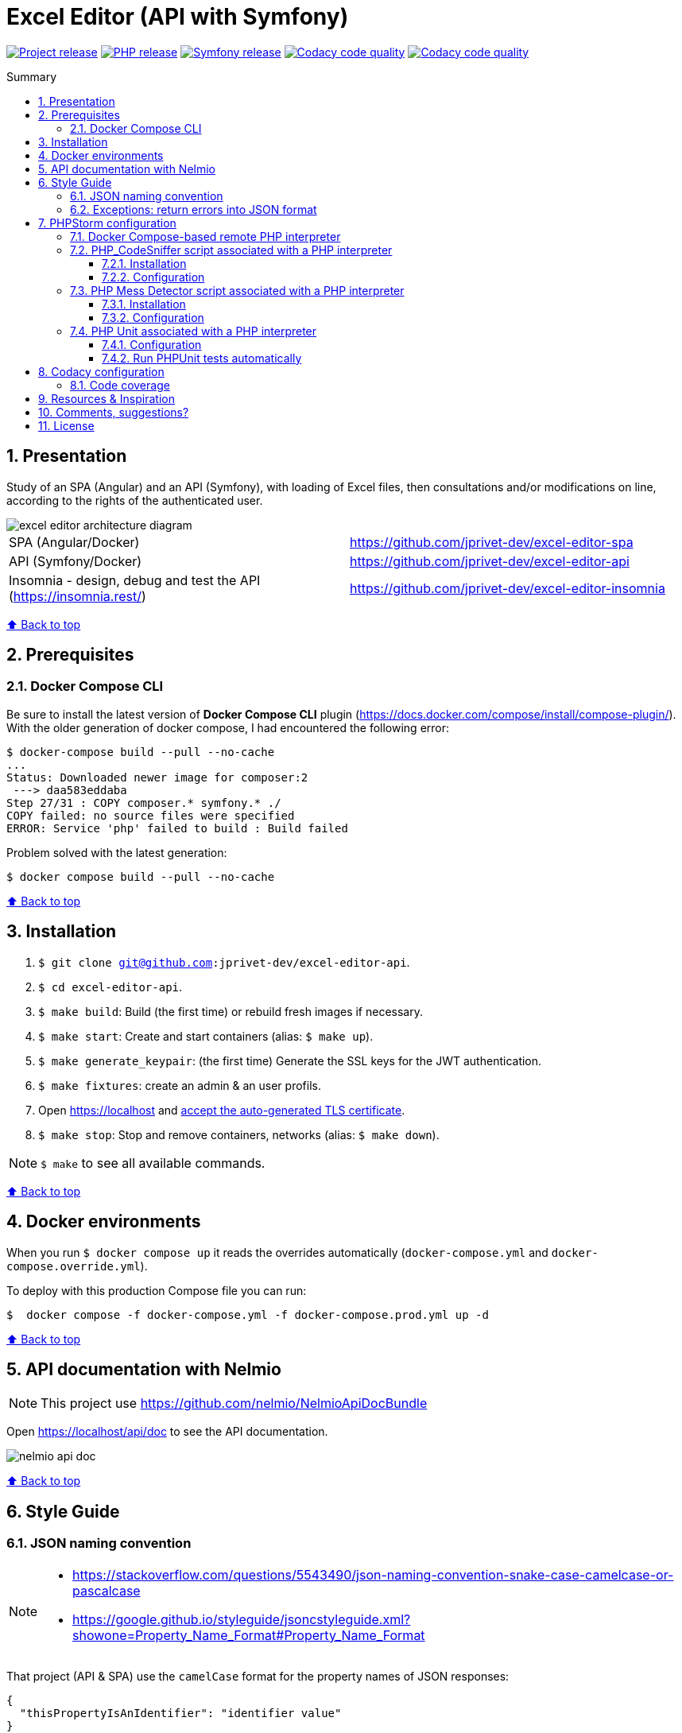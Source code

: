 // Enable keyboard shortcuts
:experimental:

:toc: macro
:toc-title: Summary
:toclevels: 3
:numbered:

ifndef::env-github[:icons: font]
ifdef::env-github[]
:status:
:outfilesuffix: .adoc
:caution-caption: :fire:
:important-caption: :exclamation:
:note-caption: :paperclip:
:tip-caption: :bulb:
:warning-caption: :warning:
endif::[]

:back_to_top_target: top-target
:back_to_top_label: ⬆ Back to top
:back_to_top: <<{back_to_top_target},{back_to_top_label}>>

:main_title: Excel Editor (API with Symfony)
:git_project_base: excel-editor
:git_project_api: {git_project_base}-api
:git_project_spa: {git_project_base}-spa
:git_project_insomnia: {git_project_base}-insomnia
:git_username: jprivet-dev
:git_url_api: https://github.com/{git_username}/{git_project_api}
:git_url_spa: https://github.com/{git_username}/{git_project_spa}
:git_url_insomnia: https://github.com/{git_username}/{git_project_insomnia}
:git_ssh_api: git@github.com:{git_username}/{git_project_api}
:git_ssh_spa: git@github.com:{git_username}/{git_project_spa}
:git_clone_ssh_api: git@github.com:{git_username}/{git_project_api}.git
:git_clone_ssh_spa: git@github.com:{git_username}/{git_project_spa}.git

:git_project_current: {git_project_api}
:git_url_current: {git_url_api}
:git_ssh_current: {git_ssh_api}

:codacy_project_settings_coverage: https://app.codacy.com/gh/{git_username}/{git_project_api}/settings/coverage

// Releases
:project_release: v1.1.0
:php_release: 8.2.0
:php_release_underscore: 8_2_0
:symfony_release: v6.1.10

[#{back_to_top_target}]
= {main_title}

image:https://badgen.net/badge/release/{project_release}/blue[Project release,link=https://github.com/jprivet-dev/excel-editor-api/releases/tag/{project_release}]
image:https://badgen.net/badge/php/{php_release}/7A86B8[PHP release,link=https://www.php.net/releases/{php_release_underscore}.php]
image:https://badgen.net/badge/symfony/{symfony_release}/73D631[Symfony release,link=https://github.com/symfony/symfony/releases/tag/{symfony_release}]
image:https://app.codacy.com/project/badge/Grade/65cecce3bac34c71ba7ba9035bbcabce["Codacy code quality",link="https://www.codacy.com/gh/jprivet-dev/excel-editor-api/dashboard?utm_source=github.com&utm_medium=referral&utm_content=jprivet-dev/excel-editor-api&utm_campaign=Badge_Grade"]
image:https://app.codacy.com/project/badge/Coverage/65cecce3bac34c71ba7ba9035bbcabce["Codacy code quality",link="https://www.codacy.com/gh/jprivet-dev/excel-editor-api/dashboard?utm_source=github.com&utm_medium=referral&utm_content=jprivet-dev/excel-editor-api&utm_campaign=Badge_Coverage"]

toc::[]

== Presentation

Study of an SPA (Angular) and an API (Symfony), with loading of Excel files, then consultations and/or modifications on line, according to the rights of the authenticated user.

image::doc/img/excel-editor-architecture-diagram.png[]

|===
| SPA (Angular/Docker) | {git_url_spa}
| API (Symfony/Docker) | {git_url_api}
| Insomnia - design, debug and test the API (https://insomnia.rest/) | {git_url_insomnia}
|===

{back_to_top}

== Prerequisites

=== Docker Compose CLI

Be sure to install the latest version of *Docker Compose CLI* plugin (https://docs.docker.com/compose/install/compose-plugin/).
With the older generation of docker compose, I had encountered the following error:

```
$ docker-compose build --pull --no-cache
...
Status: Downloaded newer image for composer:2
 ---> daa583eddaba
Step 27/31 : COPY composer.* symfony.* ./
COPY failed: no source files were specified
ERROR: Service 'php' failed to build : Build failed
```

Problem solved with the latest generation:

```
$ docker compose build --pull --no-cache
```

{back_to_top}

== Installation

. `$ git clone {git_ssh_current}`.
. `$ cd {git_project_current}`.
. `$ make build`: Build (the first time) or rebuild fresh images if necessary.
. `$ make start`: Create and start containers (alias: `$ make up`).
. `$ make generate_keypair`: (the first time) Generate the SSL keys for the JWT authentication.
. `$ make fixtures`: create an admin & an user profils.
. Open https://localhost and https://stackoverflow.com/a/15076602/1352334[accept the auto-generated TLS certificate].
. `$ make stop`: Stop and remove containers, networks (alias: `$ make down`).

NOTE: `$ make` to see all available commands.

{back_to_top}

== Docker environments

When you run `$ docker compose up` it reads the overrides automatically (`docker-compose.yml` and `docker-compose.override.yml`).

To deploy with this production Compose file you can run:

```
$  docker compose -f docker-compose.yml -f docker-compose.prod.yml up -d
```

{back_to_top}

== API documentation with Nelmio

NOTE: This project use https://github.com/nelmio/NelmioApiDocBundle

Open https://localhost/api/doc to see the API documentation.

image::doc/img/nelmio-api-doc.png[]

{back_to_top}

== Style Guide

=== JSON naming convention

[NOTE]
====
* https://stackoverflow.com/questions/5543490/json-naming-convention-snake-case-camelcase-or-pascalcase
* https://google.github.io/styleguide/jsoncstyleguide.xml?showone=Property_Name_Format#Property_Name_Format
====

That project (API & SPA) use the `camelCase` format for the property names of JSON responses:

```
{
  "thisPropertyIsAnIdentifier": "identifier value"
}
```

{back_to_top}

=== Exceptions: return errors into JSON format

[NOTE]
====
* https://symfony.com/doc/current/controller/error_pages.html#working-with-the-kernel-exception-event
* https://symfony.com/doc/current/event_dispatcher.html#creating-an-event-listener
* https://symfonycasts.com/screencast/deep-dive/flatten-exception
* https://openclassrooms.com/fr/courses/7709361-construisez-une-api-rest-avec-symfony/7795134-gerez-les-erreurs-et-ajoutez-la-validation
====

In this project, *I will not use a listener or subscriber to force all errors into JSON format*.
As for example with the following subscriber:

```php
namespace App\EventSubscriber;

use Symfony\Component\ErrorHandler\Exception\FlattenException;
use Symfony\Component\EventDispatcher\EventSubscriberInterface;
use Symfony\Component\HttpFoundation\JsonResponse;
use Symfony\Component\HttpFoundation\Response;
use Symfony\Component\HttpKernel\Event\ExceptionEvent;
use Symfony\Component\HttpKernel\Exception\HttpExceptionInterface;
use Symfony\Component\HttpKernel\KernelEvents;
use Symfony\Component\Serializer\SerializerInterface;

class ExceptionSubscriber implements EventSubscriberInterface
{
    public function __construct(private SerializerInterface $serializer)
    {
    }

    public function onKernelException(ExceptionEvent $event): void
    {
        $response = new JsonResponse();

        $exception = $event->getThrowable();
        $flattenException = FlattenException::createFromThrowable($exception);
        $data = $this->serializer->normalize($flattenException);
        $response->setData($data);

        // HttpExceptionInterface is a special type of exception that
        // holds status code and header details
        if ($exception instanceof HttpExceptionInterface) {
            $response->setStatusCode($exception->getStatusCode());
            $response->headers->replace($exception->getHeaders());
        } else {
            $response->setStatusCode(Response::HTTP_INTERNAL_SERVER_ERROR);
        }

        $event->setResponse($response);
    }

    public static function getSubscribedEvents(): array
    {
        return [
            KernelEvents::EXCEPTION => 'onKernelException',
        ];
    }
}
```

Instead, I'll let the user choose the format of the response (HTML, JSON, XML or other) by properly using the `Accept` header request:

```
$ curl https://localhost/api/data --header 'Accept: application/json'
```

In the `SerializerErrorRenderer::render()` of Symfony, a `FlattenException` is created from the exception and is passed to the serializer, with the format from the request. `Accept: application/json` change the "preferred format" on the request to JSON.

TIP: In addition, the JSON error will be automatically filled in depending on the environment (dev or prod).

{back_to_top}

== PHPStorm configuration

IMPORTANT: The following configuration are provided for *PHPStorm 2022.3.1*

{back_to_top}

=== Docker Compose-based remote PHP interpreter

. In the *Settings/Preferences* dialog (kbd:[Ctrl+Alt+S]), go to *PHP*.
. On the *PHP* page that opens, click the Browse button kbd:[...] next to the *CLI Interpreter* list.
. In the *CLI Interpreters* dialog that opens, select "From Docker, Vagrant, VM, WSL, Remote...".
. In the *Configure Remote PHP Interpreter* dialog that opens, select "Docker" :
** *Server:* Docker
** *Image name:* excel-editor-api-php:latest
** *PHP interpreter path:* php
. In the *Configure Remote PHP Interpreter* dialog, click the button *OK*.
. In the *CLI Interpreters* dialog, click the button *OK*.

image::doc/img/phpstorm-settings-php.png[]

{back_to_top}

=== PHP_CodeSniffer script associated with a PHP interpreter

==== Installation

NOTE: See https://github.com/squizlabs/PHP_CodeSniffer

Include a dependency for `squizlabs/php_codesniffer` in the `composer.json` file:

```json
{
    "require-dev": {
        "squizlabs/php_codesniffer": "3.*"
    }
}
```

And update all:

```
$ make composer c=update    # with Makefile
# OR
$ composer update           # with .bash_aliases
```

{back_to_top}

==== Configuration

NOTE: See https://www.jetbrains.com/help/phpstorm/using-php-code-sniffer.html#configure-php-code-sniffer-script-associated-with-php-interpreter

image::doc/img/phpstorm-settings-php-codesniffer.png[]

[TIP]
====
* In *Coding standard*, select *Custom* and choose the `phpcs.xml` file of this repository.
* After the configuration of *PHP_CodeSniffer*, *PHPStorm* will highlight the problematic lines in the files and can run *PHP CS fixer*.
====

{back_to_top}

=== PHP Mess Detector script associated with a PHP interpreter

==== Installation

NOTE: See https://packagist.org/packages/phpmd/phpmd

```
$ composer require --dev phpmd/phpmd
```

==== Configuration

NOTE: See https://www.jetbrains.com/help/phpstorm/using-php-mess-detector.html#configure-a-php-mess-detector-script-associated-with-a-php-interpreter

image::doc/img/phpstorm-settings-php-mess-detector.png[]

TIP: In *Custom rulesets*, click on *+* and choose the `phpmd.xml` file of this repository.

{back_to_top}

=== PHP Unit associated with a PHP interpreter

==== Configuration

NOTE: See https://www.jetbrains.com/help/phpstorm/using-phpunit-framework.html#configure-phpunit-manually

image::doc/img/phpstorm-settings-phpunit.png[]

==== Run PHPUnit tests automatically

On the *Test Runner tab*, press on *Toggle auto-test* on the toolbar:

image::doc/img/phpstorm-settings-phpunit-toggle-auto-test.png[]

{back_to_top}

== Codacy configuration

=== Code coverage

[NOTE]
====
* https://github.com/codacy/codacy-coverage-reporter
* https://github.com/karma-runner/karma-coverage
====

TIP: Set `XDEBUG_MODE=coverage` before starting the container (see https://github.com/dunglas/symfony-docker/blob/main/docs/xdebug.md).

Duplicate `CODACY_PROJECT_TOKEN.sh`:

```
$ cp scripts/CODACY_PROJECT_TOKEN.sh.dist scripts/CODACY_PROJECT_TOKEN.sh
```

And define the API token `CODACY_PROJECT_TOKEN` (see {codacy_project_settings_coverage}).

The file `scripts/CODACY_PROJECT_TOKEN.sh` is ignored by *Git* and imported by `scripts/reporter.sh`.

The file `scripts/reporter.sh` generates code coverage (a `clover.xml` file with *PHPUnit*) and uploads the coverage reports on *Codacy*.

{back_to_top}

== Resources & Inspiration

* Dockerization of the project: https://github.com/dunglas/symfony-docker.
* Symfony documentation: https://symfony.com/doc/current/index.html
* Build a REST API with Symfony: https://openclassrooms.com/fr/courses/7709361-construisez-une-api-rest-avec-symfony
* Richardson Maturity Model: https://martinfowler.com/articles/richardsonMaturityModel.html
* Building Restful APIs with Symfony 5 and PHP 8: https://dev.to/hantsy_26/-building-restful-apis-with-symfony-5-and-php-8-1p2e

{back_to_top}

== Comments, suggestions?

Feel free to make comments/suggestions to me in the {git_url_current}/issues[Git issues section].

{back_to_top}

== License

"{main_title}" is released under the {git_url_current}/blob/main/LICENSE[*MIT License*]

---

{back_to_top}

